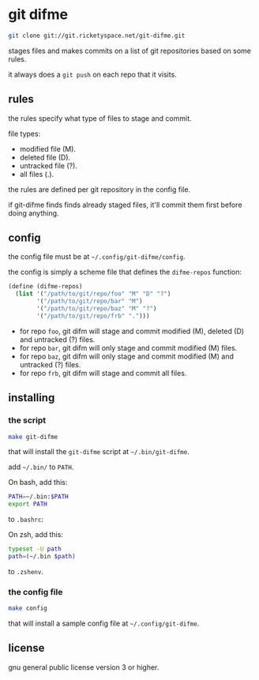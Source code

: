 * git difme

#+BEGIN_SRC bash
git clone git://git.ricketyspace.net/git-difme.git
#+END_SRC

stages files and makes commits on a list of git repositories based on
some rules.

it always does a =git push= on each repo that it visits.

** rules
the rules specify what type of files to stage and commit.

file types:

   - modified file (M).
   - deleted file (D).
   - untracked file (?).
   - all files (.).

the rules are defined per git repository in the config file.

if git-difme finds finds already staged files, it'll commit them first
before doing anything.

** config
the config file must be at =~/.config/git-difme/config=.

the config is simply a scheme file that defines the =difme-repos=
function:

#+BEGIN_SRC scheme
(define (difme-repos)
  (list '("/path/to/git/repo/foo" "M" "D" "?")
        '("/path/to/git/repo/bar" "M")
        '("/path/to/git/repo/baz" "M" "?")
        '("/path/to/git/repo/frb" ".")))
#+END_SRC

- for repo ~foo~, git difm will stage and commit modified (M), deleted
  (D) and untracked (?) files.
- for repo ~bar~, git difm will only stage and commit modified (M)
  files.
- for repo ~baz~, git difm will only stage and commit modified (M) and
  untracked (?) files.
- for repo ~frb~, git difm will stage and commit all files.

** installing
*** the script

#+BEGIN_SRC bash
make git-difme
#+END_SRC

that will install the =git-difme= script at =~/.bin/git-difme=.

add =~/.bin/= to =PATH=.

On bash, add this:

#+BEGIN_SRC bash
PATH=~/.bin:$PATH
export PATH
#+END_SRC

to =.bashrc=:

On zsh, add this:

#+BEGIN_SRC zsh
typeset -U path
path=(~/.bin $path)
#+END_SRC

to =.zshenv=.

*** the config file

#+BEGIN_SRC bash
make config
#+END_SRC

that will install a sample config file at =~/.config/git-difme=.

** license
gnu general public license version 3 or higher.
